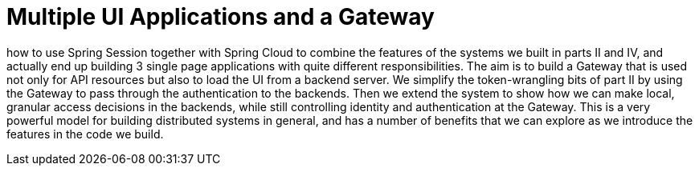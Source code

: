 = Multiple UI Applications and a Gateway

how to use Spring Session together with Spring Cloud to combine the features of the systems we built in parts II and IV, and actually end up building 3 single page applications with quite different responsibilities. The aim is to build a Gateway that is used not only for API resources but also to load the UI from a backend server. We simplify the token-wrangling bits of part II by using the Gateway to pass through the authentication to the backends. Then we extend the system to show how we can make local, granular access decisions in the backends, while still controlling identity and authentication at the Gateway. This is a very powerful model for building distributed systems in general, and has a number of benefits that we can explore as we introduce the features in the code we build.